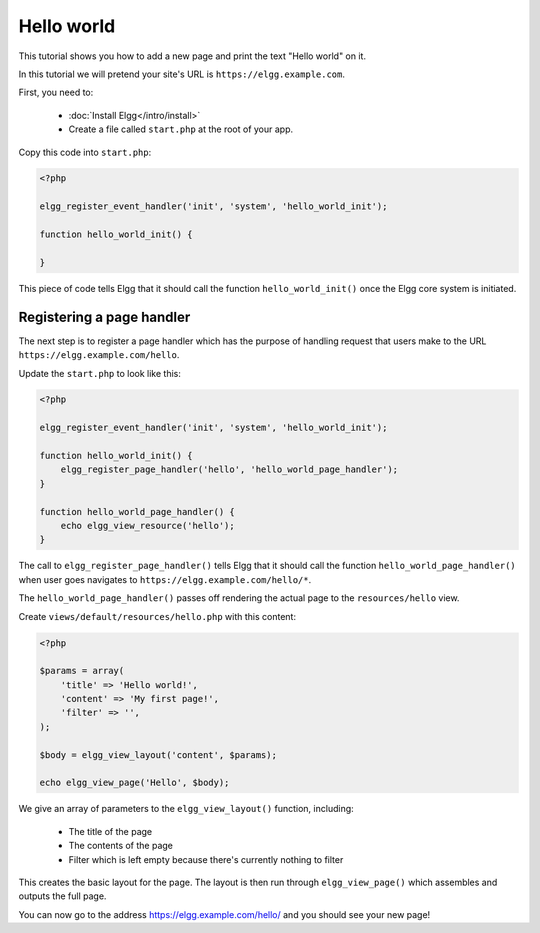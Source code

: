 Hello world
###########

This tutorial shows you how to add a new page and print the text "Hello world" on it.

In this tutorial we will pretend your site's URL is ``https://elgg.example.com``.

First, you need to:

 * :doc:`Install Elgg</intro/install>`
 * Create a file called ``start.php`` at the root of your app.

Copy this code into ``start.php``:

.. code-block:: php

    <?php

    elgg_register_event_handler('init', 'system', 'hello_world_init');
    
    function hello_world_init() {
    
    }

This piece of code tells Elgg that it should call the function
``hello_world_init()`` once the Elgg core system is initiated.

Registering a page handler
==========================

The next step is to register a page handler which has the purpose of handling
request that users make to the URL ``https://elgg.example.com/hello``.

Update the ``start.php`` to look like this:

.. code-block:: php

    <?php

    elgg_register_event_handler('init', 'system', 'hello_world_init');
    
    function hello_world_init() {
        elgg_register_page_handler('hello', 'hello_world_page_handler');
    }
    
    function hello_world_page_handler() {
    	echo elgg_view_resource('hello');
    }

The call to ``elgg_register_page_handler()`` tells Elgg that it should
call the function ``hello_world_page_handler()`` when user goes navigates to 
``https://elgg.example.com/hello/*``.

The ``hello_world_page_handler()`` passes off rendering the actual page to the
``resources/hello`` view. 

Create ``views/default/resources/hello.php`` with this content:

.. code-block:: php

    <?php

    $params = array(
        'title' => 'Hello world!',
        'content' => 'My first page!',
        'filter' => '',
    );

    $body = elgg_view_layout('content', $params);

    echo elgg_view_page('Hello', $body);


We give an array of parameters to the ``elgg_view_layout()`` function, including:

 - The title of the page
 - The contents of the page
 - Filter which is left empty because there's currently nothing to filter
 
This creates the basic layout for the page. The layout is then run through
``elgg_view_page()`` which assembles and outputs the full page.

You can now go to the address https://elgg.example.com/hello/ and you should see your new page!